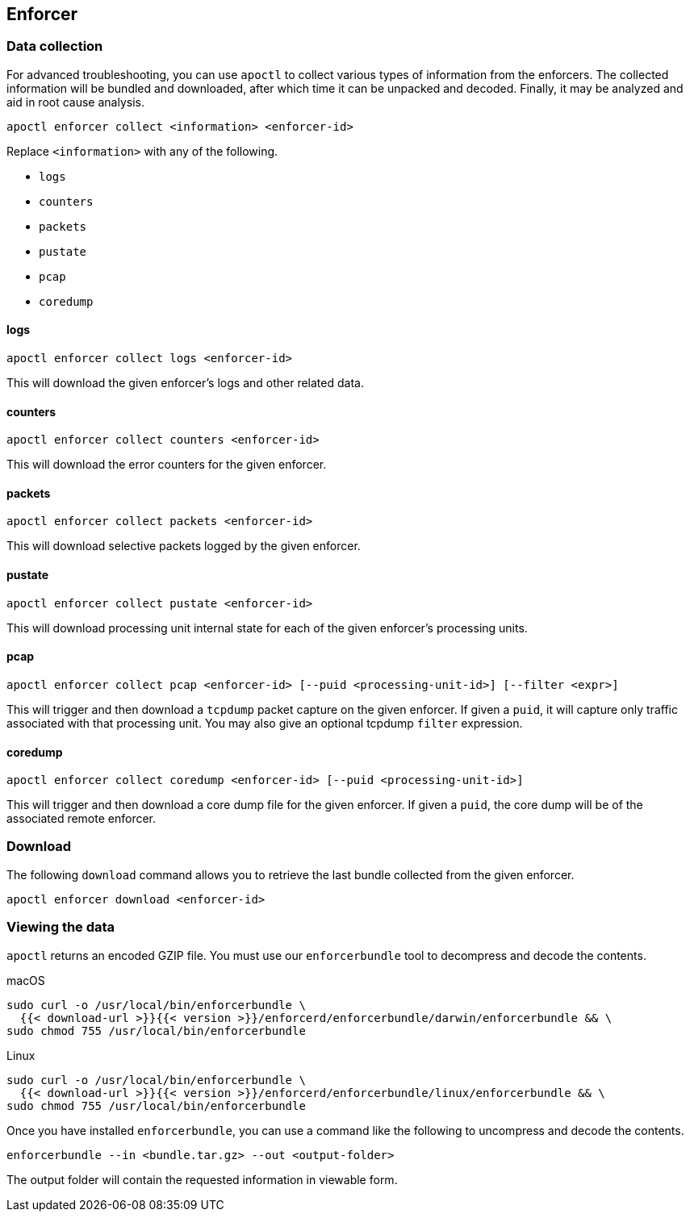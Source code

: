 == Enforcer

//'''
//
//title: Enforcer
//type: single
//url: "/5.0/troubleshoot/enforcer/"
//weight: 20
//menu:
//  5.0:
//    parent: "troubleshoot"
//    identifier: "troubleshoot-enforcer"
//canonical: https://docs.aporeto.com/saas/troubleshoot/enforcer/
//
//'''

=== Data collection

For advanced troubleshooting, you can use `apoctl` to collect various types of information from the enforcers.
The collected information will be bundled and downloaded, after which time it can be unpacked and decoded.
Finally, it may be analyzed and aid in root cause analysis.

[,console]
----
apoctl enforcer collect <information> <enforcer-id>
----

Replace `<information>` with any of the following.

* `logs`
* `counters`
* `packets`
* `pustate`
* `pcap`
* `coredump`

==== logs

[,console]
----
apoctl enforcer collect logs <enforcer-id>
----

This will download the given enforcer's logs and other related data.

==== counters

[,console]
----
apoctl enforcer collect counters <enforcer-id>
----

This will download the error counters for the given enforcer.

==== packets

[,console]
----
apoctl enforcer collect packets <enforcer-id>
----

This will download selective packets logged by the given enforcer.

==== pustate

[,console]
----
apoctl enforcer collect pustate <enforcer-id>
----

This will download processing unit internal state for each of the given enforcer's processing units.

==== pcap

[,console]
----
apoctl enforcer collect pcap <enforcer-id> [--puid <processing-unit-id>] [--filter <expr>]
----

This will trigger and then download a `tcpdump` packet capture on the given enforcer. If given a `puid`, it will capture only traffic associated with that processing unit. You may also give an optional tcpdump `filter` expression.

==== coredump

[,console]
----
apoctl enforcer collect coredump <enforcer-id> [--puid <processing-unit-id>]
----

This will trigger and then download a core dump file for the given enforcer. If given a `puid`, the core dump will be of the associated remote enforcer.

=== Download

The following `download` command allows you to retrieve the last bundle collected from the given enforcer.

[,console]
----
apoctl enforcer download <enforcer-id>
----

=== Viewing the data

`apoctl` returns an encoded GZIP file.
You must use our `enforcerbundle` tool to decompress and decode the contents.

macOS

[,console]
----
sudo curl -o /usr/local/bin/enforcerbundle \
  {{< download-url >}}{{< version >}}/enforcerd/enforcerbundle/darwin/enforcerbundle && \
sudo chmod 755 /usr/local/bin/enforcerbundle
----

Linux

[,console]
----
sudo curl -o /usr/local/bin/enforcerbundle \
  {{< download-url >}}{{< version >}}/enforcerd/enforcerbundle/linux/enforcerbundle && \
sudo chmod 755 /usr/local/bin/enforcerbundle
----

Once you have installed `enforcerbundle`, you can use a command like the following to uncompress and decode the contents.

[,console]
----
enforcerbundle --in <bundle.tar.gz> --out <output-folder>
----

The output folder will contain the requested information in viewable form.
